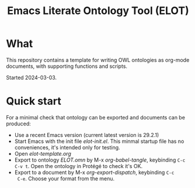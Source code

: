#+title: Emacs Literate Ontology Tool (ELOT)

* What
This repository contains a template for writing OWL ontologies as
org-mode documents, with supporting functions and scripts.

Started 2024-03-03.

* Quick start

For a minimal check that ontology can be exported and documents can be
produced:
 - Use a recent Emacs version (current latest version is 29.2.1)
 - Start Emacs with the init file [[elot-init.el]]. This minmal startup
   file has no conveniences, it's intended only for testing.
 - Open [[elot-template.org]]
 - Export to ontology [[ELOT.omn]] by M-x /org-babel-tangle/, keybinding
   =C-c C-v t=. Open the ontology in Protégé to check it's OK.
 - Export to a document by M-x /org-export-dispatch/, keybinding =C-c
   C-e=. Choose your format from the menu.
